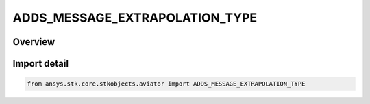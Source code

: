 ADDS_MESSAGE_EXTRAPOLATION_TYPE
===============================

.. py:class:: ansys.stk.core.stkobjects.aviator.ADDS_MESSAGE_EXTRAPOLATION_TYPE

   IntEnum


.. py:currentmodule:: ADDS_MESSAGE_EXTRAPOLATION_TYPE

Overview
--------

.. tab-set::

    .. tab-item:: Members
        
        .. list-table::
            :header-rows: 0
            :widths: auto

            * - :py:attr:`~EXTRAPOLATION_MESSAGE_ZERO_WIND`
              - Zero Wind.

            * - :py:attr:`~EXTRAPOLATION_MESSAGE_HOLD_END_POINTS`
              - Hold End Point Wind.


Import detail
-------------

.. code-block:: python

    from ansys.stk.core.stkobjects.aviator import ADDS_MESSAGE_EXTRAPOLATION_TYPE


